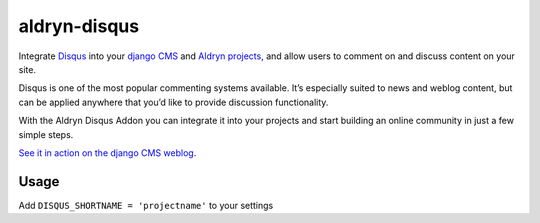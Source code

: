 aldryn-disqus
=============

Integrate `Disqus <http://disqus.com>`_ into your `django CMS <http://django-cms.org>`_ and `Aldryn projects 
<http://aldryn.com>`_, and allow users to comment on and discuss content on your site.

Disqus is one of the most popular commenting systems available. It’s especially suited to news and weblog content,
but can be applied anywhere that you’d like to provide discussion functionality.

With the Aldryn Disqus Addon you can integrate it into your projects and start building an online community in just a
few simple steps.

`See it in action on the django CMS weblog <http://www.django-cms.org/en/blog/>`_.

Usage
-----

Add ``DISQUS_SHORTNAME = 'projectname'`` to your settings
